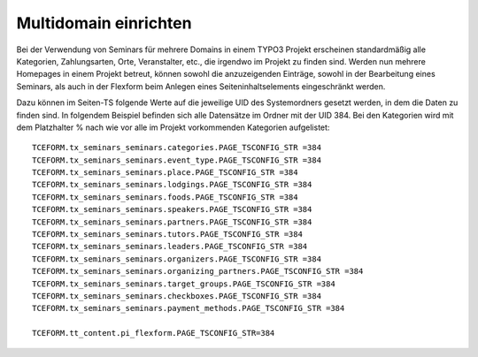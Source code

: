 .. ==================================================
.. FOR YOUR INFORMATION
.. --------------------------------------------------
.. -*- coding: utf-8 -*- with BOM.

.. ==================================================
.. DEFINE SOME TEXTROLES
.. --------------------------------------------------
.. role::   underline
.. role::   typoscript(code)
.. role::   ts(typoscript)
   :class:  typoscript
.. role::   php(code)


Multidomain einrichten
^^^^^^^^^^^^^^^^^^^^^^^^^^^^^^^^^^^^^^^

Bei der Verwendung von Seminars für mehrere Domains in einem TYPO3 Projekt erscheinen standardmäßig alle Kategorien, Zahlungsarten, Orte, Veranstalter, etc., die irgendwo im Projekt zu finden sind. Werden nun mehrere Homepages in einem Projekt betreut, können sowohl die anzuzeigenden Einträge, sowohl in der Bearbeitung eines Seminars, als auch in der Flexform beim Anlegen eines Seiteninhaltselements eingeschränkt werden.

Dazu können im Seiten-TS folgende Werte auf die jeweilige UID des Systemordners gesetzt werden, in dem die Daten zu finden sind. In folgendem Beispiel befinden sich alle Datensätze im Ordner mit der UID 384. Bei den Kategorien wird mit dem Platzhalter % nach wie vor alle im Projekt vorkommenden Kategorien aufgelistet:

::

   TCEFORM.tx_seminars_seminars.categories.PAGE_TSCONFIG_STR =384
   TCEFORM.tx_seminars_seminars.event_type.PAGE_TSCONFIG_STR =384
   TCEFORM.tx_seminars_seminars.place.PAGE_TSCONFIG_STR =384
   TCEFORM.tx_seminars_seminars.lodgings.PAGE_TSCONFIG_STR =384
   TCEFORM.tx_seminars_seminars.foods.PAGE_TSCONFIG_STR =384
   TCEFORM.tx_seminars_seminars.speakers.PAGE_TSCONFIG_STR =384
   TCEFORM.tx_seminars_seminars.partners.PAGE_TSCONFIG_STR =384
   TCEFORM.tx_seminars_seminars.tutors.PAGE_TSCONFIG_STR =384
   TCEFORM.tx_seminars_seminars.leaders.PAGE_TSCONFIG_STR =384
   TCEFORM.tx_seminars_seminars.organizers.PAGE_TSCONFIG_STR =384
   TCEFORM.tx_seminars_seminars.organizing_partners.PAGE_TSCONFIG_STR =384
   TCEFORM.tx_seminars_seminars.target_groups.PAGE_TSCONFIG_STR =384
   TCEFORM.tx_seminars_seminars.checkboxes.PAGE_TSCONFIG_STR =384
   TCEFORM.tx_seminars_seminars.payment_methods.PAGE_TSCONFIG_STR =384
   
   TCEFORM.tt_content.pi_flexform.PAGE_TSCONFIG_STR=384




